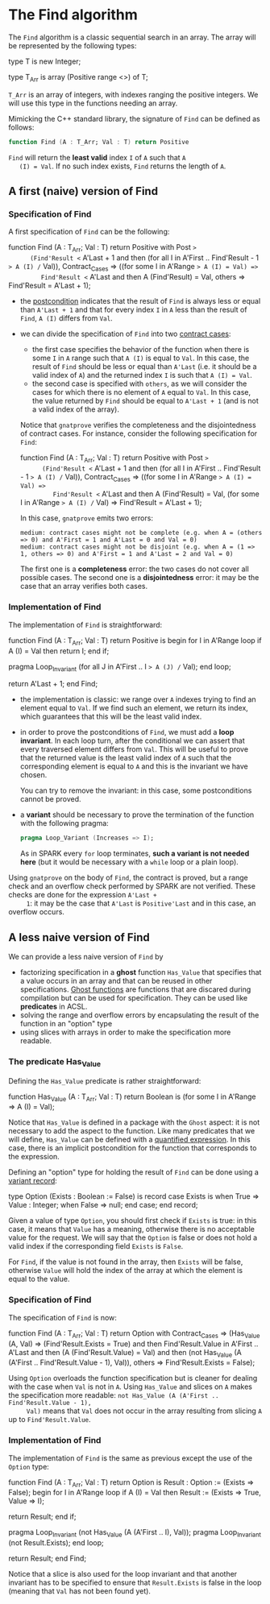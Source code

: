 # Created 2018-06-07 Thu 15:44
#+OPTIONS: author:nil title:nil toc:nil
#+EXPORT_FILE_NAME: ../../../non-mutating/Find.org

* The Find algorithm

The ~Find~ algorithm is a classic sequential search in an array.
The array will be represented by the following types:

#+BEGIN_range-begin
type T is new Integer;

type T_Arr is array (Positive range <>) of T;
#+END_range-begin

~T_Arr~ is an array of integers, with indexes ranging the positive
integers. We will use this type in the functions needing an array.

Mimicking the C++ standard library, the signature of ~Find~ can be
defined as follows:

#+BEGIN_SRC ada
  function Find (A : T_Arr; Val : T) return Positive
#+END_SRC

~Find~ will return the *least valid* index ~I~ of ~A~ such that ~A
   (I) = Val~. If no such index exists, ~Find~ returns the length of
~A~.

** A first (naive) version of Find

*** Specification of Find

A first specification of ~Find~ can be the following:

#+BEGIN_range-begin
function Find (A : T_Arr; Val : T) return Positive with
   Post =>
      (Find'Result <= A'Last + 1
    and then (for all I in A'First .. Find'Result - 1 => A (I) /= Val)),
   Contract_Cases =>
   ((for some I in A'Range => A (I) = Val) =>
         Find'Result <= A'Last and then A (Find'Result) = Val,
    others => Find'Result = A'Last + 1);
#+END_range-begin

- the [[http://docs.adacore.com/spark2014-docs/html/ug/en/source/subprogram_contracts.html#postconditions][postcondition]] indicates that the result of ~Find~ is always
  less or equal than ~A'Last + 1~ and that for every index ~I~ in
  ~A~ less than the result of ~Find~, ~A (I)~ differs from ~Val~.
- we can divide the specification of ~Find~ into two
  [[http://docs.adacore.com/spark2014-docs/html/ug/en/source/subprogram_contracts.html#contract-cases][contract cases]]:

  - the first case specifies the behavior of the function when
    there is some ~I~ in ~A~ range such that ~A (I)~ is equal to
    ~Val~. In this case, the result of ~Find~ should be less or
    equal than ~A'Last~ (i.e. it should be a valid index of ~A~)
    and the returned index ~I~ is such that ~A (I) = Val~.
  - the second case is specified with ~others~, as we will
    consider the cases for which there is no element of ~A~ equal
    to ~Val~. In this case, the value returned by ~Find~ should
    be equal to ~A'Last + 1~ (and is not a valid index of the
    array).

  Notice that ~gnatprove~ verifies the completeness and the
  disjointedness of contract cases. For instance, consider the
  following specification for ~Find~:

  #+BEGIN_range-begin
  function Find (A : T_Arr; Val : T) return Positive with
     Post =>
        (Find'Result <= A'Last + 1
      and then (for all I in A'First .. Find'Result - 1 => A (I) /= Val)),
     Contract_Cases =>
     ((for some I in A'Range => A (I) = Val) =>
           Find'Result <= A'Last and then A (Find'Result) = Val,
      (for some I in A'Range => A (I) /= Val) => Find'Result = A'Last + 1);
  #+END_range-begin

  In this case, ~gnatprove~ emits two errors:

  #+BEGIN_SRC shell
    medium: contract cases might not be complete (e.g. when A = (others => 0) and A'First = 1 and A'Last = 0 and Val = 0)
    medium: contract cases might not be disjoint (e.g. when A = (1 => 1, others => 0) and A'First = 1 and A'Last = 2 and Val = 0)
  #+END_SRC

  The first one is a *completeness* error: the two cases do not
  cover all possible cases. The second one is a *disjointedness*
  error: it may be the case that an array verifies both cases.

*** Implementation of Find

The implementation of ~Find~ is straightforward:

#+BEGIN_range-begin
function Find (A : T_Arr; Val : T) return Positive is
begin
   for I in A'Range loop
      if A (I) = Val then
	 return I;
      end if;

   pragma Loop_Invariant (for all J in A'First .. I => A (J) /= Val);
end loop;

   return A'Last + 1;
end Find;
#+END_range-begin

- the implementation is classic: we range over ~A~ indexes trying
  to find an element equal to ~Val~. If we find such an element,
  we return its index, which guarantees that this will be the
  least valid index.
- in order to prove the postconditions of ~Find~, we must add a
  *loop invariant*. In each loop turn, after the conditional we
  can assert that every traversed element differs from
  ~Val~. This will be useful to prove that the returned value is
  the least valid index of ~A~ such that the corresponding
  element is equal to ~A~ and this is the invariant we have
  chosen.

  You can try to remove the invariant: in this case, some
  postconditions cannot be proved.
- a *variant* should be necessary to prove the termination of the
  function with the following pragma:

  #+BEGIN_SRC ada
    pragma Loop_Variant (Increases => I);
  #+END_SRC

  As in SPARK every ~for~ loop terminates, *such a variant is not
  needed here* (but it would be necessary with a ~while~ loop or
  a plain loop).

Using ~gnatprove~ on the body of ~Find~, the contract is proved,
but a range check and an overflow check performed by SPARK are
not verified. These checks are done for the expression ~A'Last +
     1~: it may be the case that ~A'Last~ is ~Positive'Last~ and in
this case, an overflow occurs.

** A less naive version of Find

We can provide a less naive version of ~Find~ by

- factorizing specification in a *ghost* function ~Has_Value~ that
  specifies that a value occurs in an array and that can be reused
  in other specifications. [[http://docs.adacore.com/spark2014-docs/html/ug/en/source/specification_features.html#ghost-code][Ghost functions]] are functions that are
  discared during compilation but can be used for
  specification. They can be used like *predicates* in ACSL.
- solving the range and overflow errors by encapsulating the
  result of the function in an "option" type
- using slices with arrays in order to make the specification more
  readable.

*** The predicate Has_Value

Defining the ~Has_Value~ predicate is rather straightforward:

#+BEGIN_range-begin
function Has_Value
  (A   : T_Arr;
   Val : T) return Boolean is
  (for some I in A'Range => A (I) = Val);
#+END_range-begin

Notice that ~Has_Value~ is defined in a package with the ~Ghost~
aspect: it is not necessary to add the aspect to the
function. Like many predicates that we will define, ~Has_Value~
can be defined with a [[http://docs.adacore.com/spark2014-docs/html/ug/en/source/specification_features.html#quantified-expressions][quantified expression]]. In this case, there
is an implicit postcondition for the function that corresponds to
the expression.

Defining an "option" type for holding the result of ~Find~ can be
done using a [[http://docs.adacore.com/spark2014-docs/html/ug/en/source/type_contracts.html?highlight=variant%20record#record-discriminants][variant record]]:

#+BEGIN_range-begin
type Option (Exists : Boolean := False) is record
   case Exists is
      when True =>
	 Value : Integer;
      when False =>
	 null;
   end case;
end record;
#+END_range-begin

Given a value of type ~Option~, you should first check if
~Exists~ is true: in this case, it means that ~Value~ has a
meaning, otherwise there is no acceptable value for the
request. We will say that the ~Option~ is false or does not hold
a valid index if the corresponding field ~Exists~ is ~False~.

For ~Find~, if the value is not found in the array, then ~Exists~
will be false, otherwise ~Value~ will hold the index of the array
at which the element is equal to the value.

*** Specification of Find

The specification of ~Find~ is now:

#+BEGIN_range-begin
function Find (A : T_Arr; Val : T) return Option with
   Contract_Cases =>
   (Has_Value (A, Val) =>
      (Find'Result.Exists = True)
      and then Find'Result.Value in A'First .. A'Last
      and then (A (Find'Result.Value) = Val)
      and then (not Has_Value (A (A'First .. Find'Result.Value - 1), Val)),
    others => Find'Result.Exists = False);
#+END_range-begin

Using ~Option~ overloads the function specification but is
cleaner for dealing with the case when ~Val~ is not in ~A~. Using
~Has_Value~ and slices on ~A~ makes the specification more
readable: ~not Has_Value (A (A'First .. Find'Result.Value - 1),
     Val)~ means that ~Val~ does not occur in the array resulting from
slicing ~A~ up to ~Find'Result.Value~.

*** Implementation of Find

The implementation of ~Find~ is the same as previous except the
use of the ~Option~ type:

#+BEGIN_range-begin
function Find (A : T_Arr; Val : T) return Option is
   Result : Option := (Exists => False);
begin
   for I in A'Range loop
      if A (I) = Val then
	 Result := (Exists => True, Value => I);

   return Result;
end if;

   pragma Loop_Invariant (not Has_Value (A (A'First .. I), Val));
   pragma Loop_Invariant (not Result.Exists);
end loop;

   return Result;
end Find;
#+END_range-begin

Notice that a slice is also used for the loop invariant and that
another invariant has to be specified to ensure that
~Result.Exists~ is false in the loop (meaning that ~Val~ has not
been found yet).
